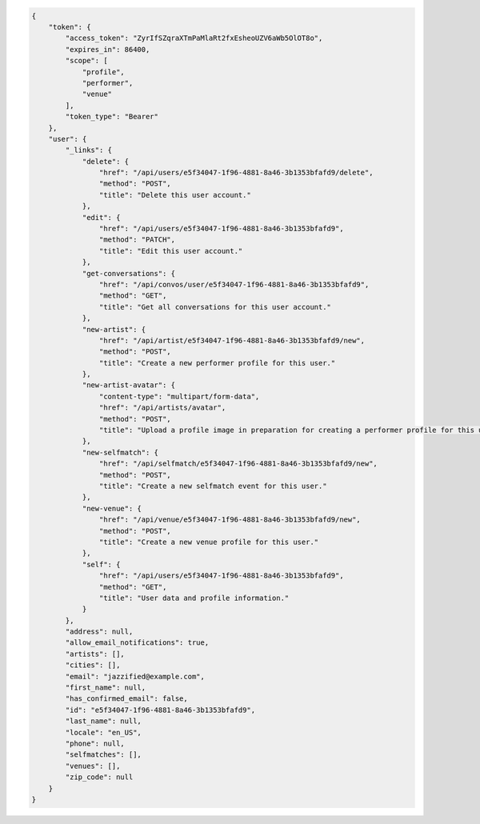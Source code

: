 .. code-block:: json

  {
      "token": {
          "access_token": "ZyrIfSZqraXTmPaMlaRt2fxEsheoUZV6aWb5OlOT8o",
          "expires_in": 86400,
          "scope": [
              "profile",
              "performer",
              "venue"
          ],
          "token_type": "Bearer"
      },
      "user": {
          "_links": {
              "delete": {
                  "href": "/api/users/e5f34047-1f96-4881-8a46-3b1353bfafd9/delete",
                  "method": "POST",
                  "title": "Delete this user account."
              },
              "edit": {
                  "href": "/api/users/e5f34047-1f96-4881-8a46-3b1353bfafd9",
                  "method": "PATCH",
                  "title": "Edit this user account."
              },
              "get-conversations": {
                  "href": "/api/convos/user/e5f34047-1f96-4881-8a46-3b1353bfafd9",
                  "method": "GET",
                  "title": "Get all conversations for this user account."
              },
              "new-artist": {
                  "href": "/api/artist/e5f34047-1f96-4881-8a46-3b1353bfafd9/new",
                  "method": "POST",
                  "title": "Create a new performer profile for this user."
              },
              "new-artist-avatar": {
                  "content-type": "multipart/form-data",
                  "href": "/api/artists/avatar",
                  "method": "POST",
                  "title": "Upload a profile image in preparation for creating a performer profile for this user."
              },
              "new-selfmatch": {
                  "href": "/api/selfmatch/e5f34047-1f96-4881-8a46-3b1353bfafd9/new",
                  "method": "POST",
                  "title": "Create a new selfmatch event for this user."
              },
              "new-venue": {
                  "href": "/api/venue/e5f34047-1f96-4881-8a46-3b1353bfafd9/new",
                  "method": "POST",
                  "title": "Create a new venue profile for this user."
              },
              "self": {
                  "href": "/api/users/e5f34047-1f96-4881-8a46-3b1353bfafd9",
                  "method": "GET",
                  "title": "User data and profile information."
              }
          },
          "address": null,
          "allow_email_notifications": true,
          "artists": [],
          "cities": [],
          "email": "jazzified@example.com",
          "first_name": null,
          "has_confirmed_email": false,
          "id": "e5f34047-1f96-4881-8a46-3b1353bfafd9",
          "last_name": null,
          "locale": "en_US",
          "phone": null,
          "selfmatches": [],
          "venues": [],
          "zip_code": null
      }
  }
